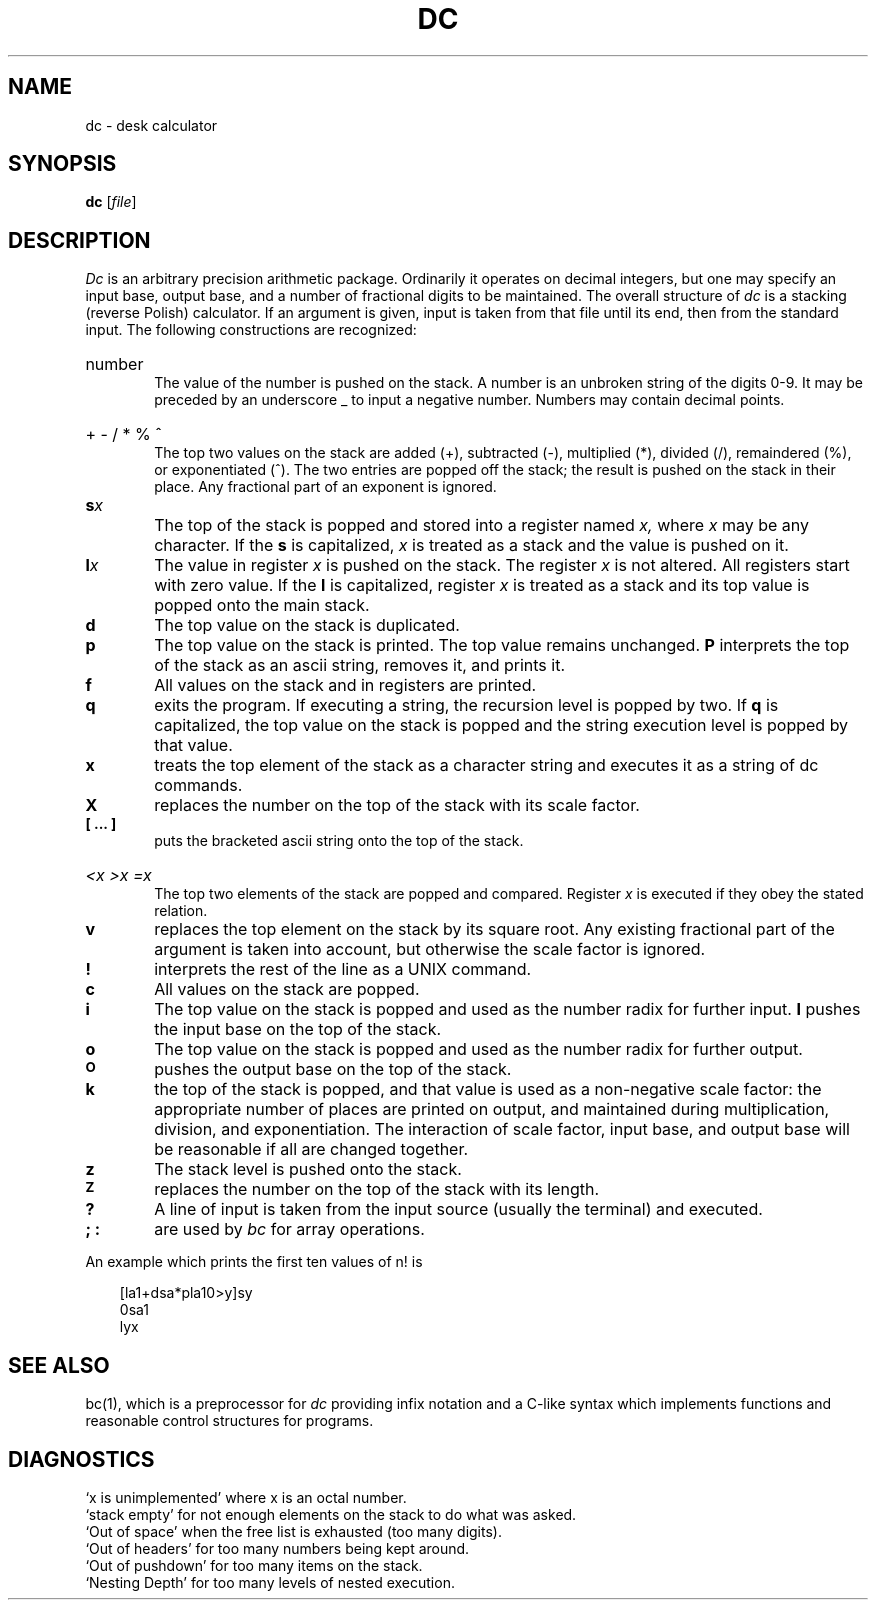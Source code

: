 .\"
.\" Sccsid @(#)dc.1	1.5 (gritter) 1/11/03
.\" Derived from dc(1), Unix 7th edition:
.\" Copyright(C) Caldera International Inc. 2001-2002. All rights reserved.
.\"
.\" Redistribution and use in source and binary forms, with or without
.\" modification, are permitted provided that the following conditions
.\" are met:
.\"   Redistributions of source code and documentation must retain the
.\"    above copyright notice, this list of conditions and the following
.\"    disclaimer.
.\"   Redistributions in binary form must reproduce the above copyright
.\"    notice, this list of conditions and the following disclaimer in the
.\"    documentation and/or other materials provided with the distribution.
.\"   All advertising materials mentioning features or use of this software
.\"    must display the following acknowledgement:
.\"      This product includes software developed or owned by Caldera
.\"      International, Inc.
.\"   Neither the name of Caldera International, Inc. nor the names of
.\"    other contributors may be used to endorse or promote products
.\"    derived from this software without specific prior written permission.
.\"
.\" USE OF THE SOFTWARE PROVIDED FOR UNDER THIS LICENSE BY CALDERA
.\" INTERNATIONAL, INC. AND CONTRIBUTORS ``AS IS'' AND ANY EXPRESS OR
.\" IMPLIED WARRANTIES, INCLUDING, BUT NOT LIMITED TO, THE IMPLIED
.\" WARRANTIES OF MERCHANTABILITY AND FITNESS FOR A PARTICULAR PURPOSE
.\" ARE DISCLAIMED. IN NO EVENT SHALL CALDERA INTERNATIONAL, INC. BE
.\" LIABLE FOR ANY DIRECT, INDIRECT INCIDENTAL, SPECIAL, EXEMPLARY, OR
.\" CONSEQUENTIAL DAMAGES (INCLUDING, BUT NOT LIMITED TO, PROCUREMENT OF
.\" SUBSTITUTE GOODS OR SERVICES; LOSS OF USE, DATA, OR PROFITS; OR
.\" BUSINESS INTERRUPTION) HOWEVER CAUSED AND ON ANY THEORY OF LIABILITY,
.\" WHETHER IN CONTRACT, STRICT LIABILITY, OR TORT (INCLUDING NEGLIGENCE
.\" OR OTHERWISE) ARISING IN ANY WAY OUT OF THE USE OF THIS SOFTWARE,
.\" EVEN IF ADVISED OF THE POSSIBILITY OF SUCH DAMAGE.
.TH DC 1 "1/11/03" "" "User Commands"
.SH NAME
dc \- desk calculator
.SH SYNOPSIS
\fBdc\fR [\fIfile\fR]
.SH DESCRIPTION
.I Dc
is an arbitrary precision arithmetic package.
Ordinarily it operates on decimal integers,
but one may specify an input base, output base,
and a number of fractional digits to be maintained.
The overall structure of
.I dc
is
a stacking (reverse Polish) calculator.
If an argument is given,
input is taken from that file until its end,
then from the standard input.
The following constructions are recognized:
.HP 6
number
.br
The value of the number is pushed on the stack.
A number is an unbroken string of the digits 0-9.
It may be preceded by an underscore _ to input a
negative number.
Numbers may contain decimal points.
.HP 6
+  \- /  *  %  ^
.br
The
top two values on the stack are added
(+),
subtracted
(\-),
multiplied (*),
divided (/),
remaindered (%),
or exponentiated (^).
The two entries are popped off the stack;
the result is pushed on the stack in their place.
Any fractional part of an exponent is ignored.
.TP
.BI s x
The
top of the stack is popped and stored into
a register named
.I x,
where
.I x
may be any character.
If
the
.B s
is capitalized,
.I x
is treated as a stack and the value is pushed on it.
.TP
.BI l x
The
value in register
.I x
is pushed on the stack.
The register
.I x
is not altered.
All registers start with zero value.
If the
.B l
is capitalized,
register
.I x
is treated as a stack and its top value is popped onto the main stack.
.TP
.B  d
The
top value on the stack is duplicated.
.TP
.B  p
The top value on the stack is printed.
The top value remains unchanged.
.B P
interprets the top of the stack as an ascii string,
removes it, and prints it.
.TP
.B  f
All values on the stack and in registers are printed.
.TP
.B  q
exits the program.
If executing a string, the recursion level is
popped by two.
If
.B q
is capitalized,
the top value on the stack is popped and the string execution level is popped
by that value.
.TP
.B  x
treats the top element of the stack as a character string
and executes it as a string of dc commands.
.TP
.B  X
replaces the number on the top of the stack with its scale factor.
.TP
.B  "[ ... ]"
puts the bracketed ascii string onto the top of the stack.
.HP 6
.I  "<x  >x  =x"
.br
The
top two elements of the stack are popped and compared.
Register
.I x
is executed if they obey the stated
relation.
.TP
.B  v
replaces the top element on the stack by its square root.
Any existing fractional part of the argument is taken
into account, but otherwise the scale factor is ignored.
.TP
.B  !
interprets the rest of the line as a UNIX command.
.TP
.B  c
All values on the stack are popped.
.TP
.B  i
The top value on the stack is popped and used as the
number radix for further input.
.B I
pushes the input base on the top of the stack.
.TP
.B  o
The top value on the stack is popped and used as the
number radix for further output.
.TP
.SM
.B O
pushes the output base on the top of the stack.
.TP
.B  k
the top of the stack is popped, and that value is used as
a non-negative scale factor:
the appropriate number of places
are printed on output,
and maintained during multiplication, division, and exponentiation.
The interaction of scale factor,
input base, and output base will be reasonable if all are changed
together.
.TP
.B  z
The stack level is pushed onto the stack.
.TP
.SM
.B  Z
replaces the number on the top of the stack with its length.
.TP
.B  ?
A line of input is taken from the input source (usually the terminal)
and executed.
.TP
.B "; :"
are used by 
.I bc
for array operations.
.PP
An example which prints the first ten values of n! is
.nf
.PP
.in +3
[la1+dsa*pla10>y]sy
.br
0sa1
.br
lyx
.fi
.SH "SEE ALSO"
bc(1),
which is a preprocessor for
.I dc
providing infix notation and a C-like syntax
which implements functions and reasonable control
structures for programs.
.SH DIAGNOSTICS
`x is unimplemented' where x is an octal number.
.br
`stack empty' for not enough elements on the stack to do what was asked.
.br
`Out of space' when the free list is exhausted (too many digits).
.br
`Out of headers' for too many numbers being kept around.
.br
`Out of pushdown' for too many items on the stack.
.br
`Nesting Depth' for too many levels of nested execution.
